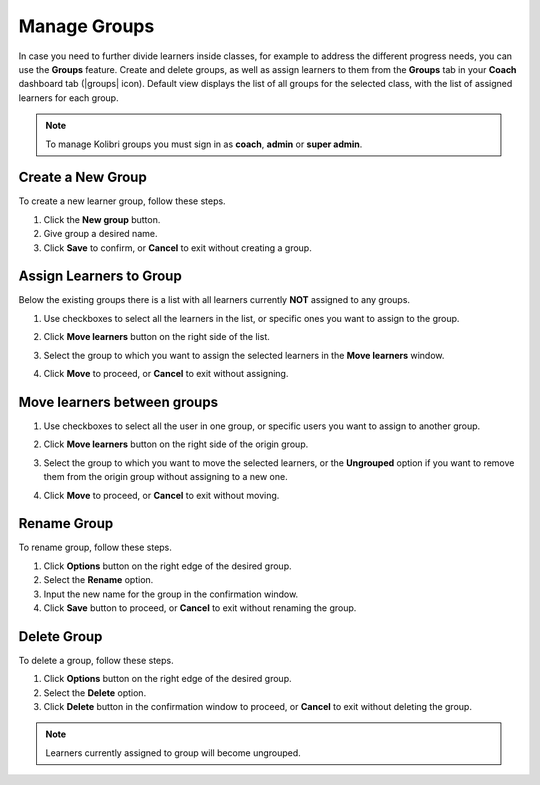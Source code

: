 
.. _manage_groups:

Manage Groups
~~~~~~~~~~~~~

In case you need to further divide learners inside classes, for example to address the different progress needs, you can use the **Groups** feature. Create and delete groups, as well as assign learners to them from the **Groups** tab in your **Coach** dashboard tab (|groups| icon). Default view displays the list of all groups for the selected class, with the list of assigned learners for each group.

	.. figure:: img/groups.png
	  :alt: Open Coach page and navigate to Groups tab to view and manage learners and groups.

.. note::
  To manage Kolibri groups you must sign in as **coach**, **admin** or **super admin**.


Create a New Group
------------------

To create a new learner group, follow these steps.

#. Click the **New group** button.
#. Give group a desired name.
#. Click **Save** to confirm, or **Cancel** to exit without creating a group.


Assign Learners to Group
------------------------

Below the existing groups there is a list with all learners currently **NOT** assigned to any groups.

#. Use checkboxes to select all the learners in the list, or specific ones you want to assign to the group.
#. Click **Move learners** button on the right side of the list.
#. Select the group to which you want to assign the selected learners in the **Move learners** window.
#. Click **Move** to proceed, or **Cancel** to exit without assigning.

	.. figure:: img/move-learners.png
	  :alt: Use the radio buttons to select the group where you want to move the ungrouped learners.


Move learners between groups
----------------------------

#. Use checkboxes to select all the user in one group, or specific users you want to assign to another group.
#. Click **Move learners** button on the right side of the origin group.
#. Select the group to which you want to move the selected learners, or the **Ungrouped** option if you want to remove them from the origin group without assigning to a new one.
#. Click **Move** to proceed, or **Cancel** to exit without moving.

	.. figure:: img/move-learners2.png
	  :alt: Use the radio buttons to select where you want to move selected learners.


Rename Group
------------

To rename group, follow these steps.

#. Click **Options** button on the right edge of the desired group.
#. Select the **Rename** option.
#. Input the new name for the group in the confirmation window.
#. Click **Save** button to proceed, or **Cancel** to exit without renaming the group.


Delete Group
------------

To delete a group, follow these steps.

#. Click **Options** button on the right edge of the desired group.
#. Select the **Delete** option.
#. Click **Delete** button in the confirmation window to proceed, or **Cancel** to exit without deleting the group.

.. note::
  Learners currently assigned to group will become ungrouped.
